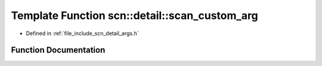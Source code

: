 .. _exhale_function_namespacescn_1_1detail_1a445292fcccfc45b810b3fa2e9d7889e0:

Template Function scn::detail::scan_custom_arg
==============================================

- Defined in :ref:`file_include_scn_detail_args.h`


Function Documentation
----------------------


.. doxygenfunction:: scn::detail::scan_custom_arg(void *, Context&, ParseCtx&)
